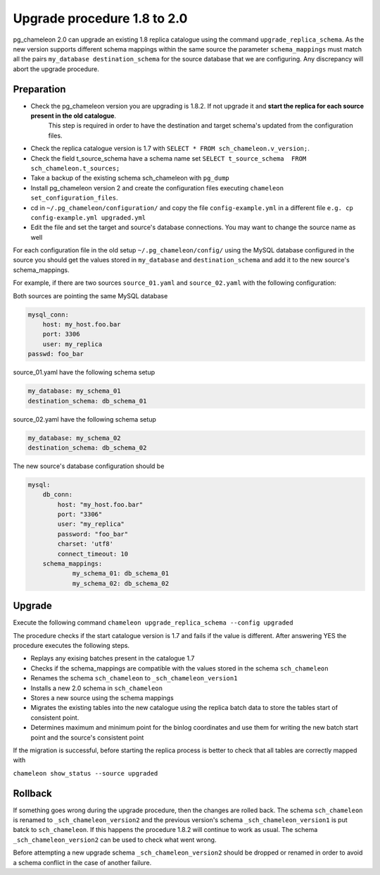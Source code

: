 Upgrade procedure 1.8 to 2.0
********************************
pg_chameleon 2.0 can upgrade an existing 1.8 replica catalogue using the command ``upgrade_replica_schema``.
As the new version supports different schema mappings  within the same source the parameter ``schema_mappings`` must match all the pairs
``my_database destination_schema`` for the source database that we are configuring. 
Any discrepancy will abort the upgrade procedure.

Preparation
..............................
* Check the pg_chameleon version you are upgrading is 1.8.2. If not upgrade it and **start the replica  for each source present in the old catalogue**.
   This step is required in order to have the destination and target schema's updated from the configuration files.
* Check the replica catalogue version is 1.7 with ``SELECT * FROM sch_chameleon.v_version;``.
* Check the  field t_source_schema have a schema name set ``SELECT t_source_schema  FROM sch_chameleon.t_sources;``
* Take a backup of the existing schema sch_chameleon with ``pg_dump``
* Install pg_chameleon version 2 and create the configuration files executing ``chameleon set_configuration_files``. 
* cd in ``~/.pg_chameleon/configuration/`` and copy the file ``config-example.yml`` in a different file ``e.g. cp config-example.yml upgraded.yml``
* Edit  the file and set the target and source's database connections. You may want to change the source name as well 


For each configuration file in the old setup ``~/.pg_chameleon/config/`` using the MySQL database configured in the source you should get the values stored in 
``my_database`` and ``destination_schema`` and add it to the new source's schema_mappings.

For example, if there are two sources ``source_01.yaml`` and ``source_02.yaml`` with the following configuration:

Both sources are pointing the same MySQL database

.. code-block:: yaml

    mysql_conn:
        host: my_host.foo.bar
        port: 3306
        user: my_replica
    passwd: foo_bar

source_01.yaml have the following schema setup

.. code-block:: yaml

    my_database: my_schema_01
    destination_schema: db_schema_01

	
source_02.yaml have the following schema setup

.. code-block:: yaml

    my_database: my_schema_02
    destination_schema: db_schema_02
    
The new source's database configuration  should be

.. code-block:: yaml

    mysql:
        db_conn:
            host: "my_host.foo.bar"
            port: "3306"
            user: "my_replica"
            password: "foo_bar"
            charset: 'utf8'
            connect_timeout: 10
        schema_mappings:
                my_schema_01: db_schema_01
                my_schema_02: db_schema_02

		
Upgrade
..............................

Execute the following command 
``chameleon upgrade_replica_schema --config upgraded``

The procedure checks if the start catalogue version is 1.7 and fails if the value is different.
After answering YES the procedure executes the following steps.

* Replays any exising batches present in the catalogue 1.7
* Checks if the schema_mappings are compatible with the values stored in the schema ``sch_chameleon``
* Renames the schema ``sch_chameleon`` to ``_sch_chameleon_version1``
* Installs a new 2.0 schema in ``sch_chameleon``
* Stores a new source using the schema mappings 
* Migrates the existing tables into the new catalogue using the replica batch data to store the tables start of consistent point.
* Determines maximum and minimum point for the binlog coordinates and use them for writing the new batch start point and the source's consistent point

If the migration is successful, before starting the replica process is better to check that all tables are correctly mapped with 

``chameleon show_status --source upgraded``


Rollback
..............................

If something goes wrong during the  upgrade procedure, then the changes are rolled back. 
The schema ``sch_chameleon`` is renamed to  ``_sch_chameleon_version2`` and the previous version's schema ``_sch_chameleon_version1`` is put batck to ``sch_chameleon``.
If this happens  the procedure 1.8.2 will continue to work as usual. The schema ``_sch_chameleon_version2`` can be used to check what went wrong.

Before attempting a new upgrade schema  ``_sch_chameleon_version2`` should be dropped or renamed in order to avoid a schema conflict in the case of another failure.
